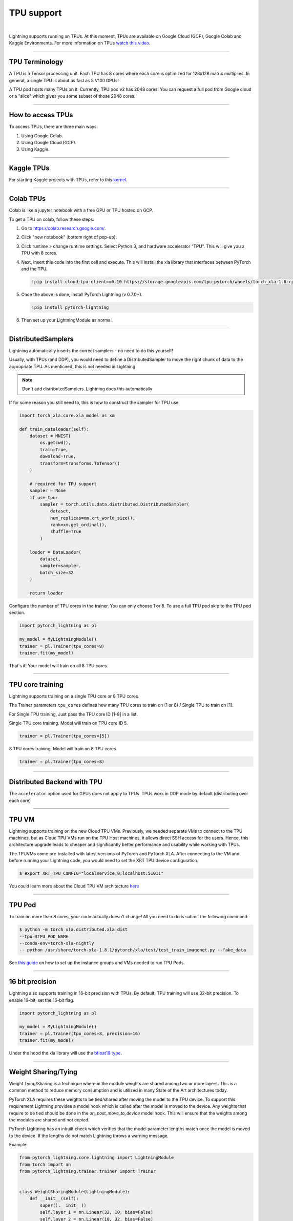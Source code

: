 .. _tpu:

TPU support
===========

.. raw:: html

    <video width="50%" max-width="400px" controls autoplay
    poster="https://pl-bolts-doc-images.s3.us-east-2.amazonaws.com/pl_docs/trainer_flags/yt_thumbs/thumb_tpus.png"
    src="https://pl-bolts-doc-images.s3.us-east-2.amazonaws.com/pl_docs/trainer_flags/tpu_cores.mp4"></video>

|

Lightning supports running on TPUs. At this moment, TPUs are available
on Google Cloud (GCP), Google Colab and Kaggle Environments. For more information on TPUs
`watch this video <https://www.youtube.com/watch?v=kPMpmcl_Pyw>`_.

----------------

TPU Terminology
---------------
A TPU is a Tensor processing unit. Each TPU has 8 cores where each
core is optimized for 128x128 matrix multiplies. In general, a single
TPU is about as fast as 5 V100 GPUs!

A TPU pod hosts many TPUs on it. Currently, TPU pod v2 has 2048 cores!
You can request a full pod from Google cloud or a "slice" which gives you
some subset of those 2048 cores.

----------------

How to access TPUs
------------------
To access TPUs, there are three main ways.

1. Using Google Colab.
2. Using Google Cloud (GCP).
3. Using Kaggle.

----------------

Kaggle TPUs
-----------
For starting Kaggle projects with TPUs, refer to this `kernel <https://www.kaggle.com/pytorchlightning/pytorch-on-tpu-with-pytorch-lightning>`_.

---------

Colab TPUs
----------
Colab is like a jupyter notebook with a free GPU or TPU
hosted on GCP.

To get a TPU on colab, follow these steps:

1. Go to `https://colab.research.google.com/ <https://colab.research.google.com/>`_.

2. Click "new notebook" (bottom right of pop-up).

3. Click runtime > change runtime settings. Select Python 3, and hardware accelerator "TPU".
   This will give you a TPU with 8 cores.

4. Next, insert this code into the first cell and execute.
   This will install the xla library that interfaces between PyTorch and the TPU.

   .. code-block::

        !pip install cloud-tpu-client==0.10 https://storage.googleapis.com/tpu-pytorch/wheels/torch_xla-1.8-cp37-cp37m-linux_x86_64.whl

5. Once the above is done, install PyTorch Lightning (v 0.7.0+).

   .. code-block::

        !pip install pytorch-lightning

6. Then set up your LightningModule as normal.

----------------

DistributedSamplers
-------------------
Lightning automatically inserts the correct samplers - no need to do this yourself!

Usually, with TPUs (and DDP), you would need to define a DistributedSampler to move the right
chunk of data to the appropriate TPU. As mentioned, this is not needed in Lightning

.. note:: Don't add distributedSamplers. Lightning does this automatically

If for some reason you still need to, this is how to construct the sampler
for TPU use

.. code-block:: python

    import torch_xla.core.xla_model as xm

    def train_dataloader(self):
        dataset = MNIST(
            os.getcwd(),
            train=True,
            download=True,
            transform=transforms.ToTensor()
        )

        # required for TPU support
        sampler = None
        if use_tpu:
            sampler = torch.utils.data.distributed.DistributedSampler(
                dataset,
                num_replicas=xm.xrt_world_size(),
                rank=xm.get_ordinal(),
                shuffle=True
            )

        loader = DataLoader(
            dataset,
            sampler=sampler,
            batch_size=32
        )

        return loader

Configure the number of TPU cores in the trainer. You can only choose 1 or 8.
To use a full TPU pod skip to the TPU pod section.

.. code-block:: python

    import pytorch_lightning as pl

    my_model = MyLightningModule()
    trainer = pl.Trainer(tpu_cores=8)
    trainer.fit(my_model)

That's it! Your model will train on all 8 TPU cores.

----------------

TPU core training
-----------------

Lightning supports training on a single TPU core or 8 TPU cores.

The Trainer parameters ``tpu_cores`` defines how many TPU cores to train on (1 or 8) / Single TPU to train on [1].

For Single TPU training, Just pass the TPU core ID [1-8] in a list.

Single TPU core training. Model will train on TPU core ID 5.

.. code-block:: python

    trainer = pl.Trainer(tpu_cores=[5])

8 TPU cores training. Model will train on 8 TPU cores.

.. code-block:: python

    trainer = pl.Trainer(tpu_cores=8)

----------------

Distributed Backend with TPU
----------------------------
The ``accelerator`` option used for GPUs does not apply to TPUs.
TPUs work in DDP mode by default (distributing over each core)

----------------

TPU VM
------
Lightning supports training on the new Cloud TPU VMs.
Previously, we needed separate VMs to connect to the TPU machines, but as
Cloud TPU VMs run on the TPU Host machines, it allows direct SSH access
for the users. Hence, this architecture upgrade leads to cheaper and significantly
better performance and usability while working with TPUs.

The TPUVMs come pre-installed with latest versions of PyTorch and PyTorch XLA.
After connecting to the VM and before running your Lightning code, you would need
to set the XRT TPU device configuration.

.. code-block:: bash

    $ export XRT_TPU_CONFIG="localservice;0;localhost:51011"

You could learn more about the Cloud TPU VM architecture `here <https://cloud.google.com/tpu/docs/system-architecture-tpu-vm#tpu_vms_3>`_

----------------

TPU Pod
-------
To train on more than 8 cores, your code actually doesn't change!
All you need to do is submit the following command:

.. code-block:: bash

    $ python -m torch_xla.distributed.xla_dist
    --tpu=$TPU_POD_NAME
    --conda-env=torch-xla-nightly
    -- python /usr/share/torch-xla-1.8.1/pytorch/xla/test/test_train_imagenet.py --fake_data

See `this guide <https://cloud.google.com/tpu/docs/tutorials/pytorch-pod>`_
on how to set up the instance groups and VMs needed to run TPU Pods.

----------------

16 bit precision
----------------
Lightning also supports training in 16-bit precision with TPUs.
By default, TPU training will use 32-bit precision. To enable 16-bit,
set the 16-bit flag.

.. code-block:: python

    import pytorch_lightning as pl

    my_model = MyLightningModule()
    trainer = pl.Trainer(tpu_cores=8, precision=16)
    trainer.fit(my_model)

Under the hood the xla library will use the `bfloat16 type <https://en.wikipedia.org/wiki/Bfloat16_floating-point_format>`_.


-----------------

Weight Sharing/Tying
--------------------
Weight Tying/Sharing is a technique where in the module weights are shared among two or more layers.
This is a common method to reduce memory consumption and is utilized in many State of the Art
architectures today.

PyTorch XLA requires these weights to be tied/shared after moving the model
to the TPU device. To support this requirement Lightning provides a model hook which is
called after the model is moved to the device. Any weights that require to be tied should
be done in the `on_post_move_to_device` model hook. This will ensure that the weights
among the modules are shared and not copied.

PyTorch Lightning has an inbuilt check which verifies that the model parameter lengths
match once the model is moved to the device. If the lengths do not match Lightning
throws a warning message.

Example:

.. code-block:: python

    from pytorch_lightning.core.lightning import LightningModule
    from torch import nn
    from pytorch_lightning.trainer.trainer import Trainer


    class WeightSharingModule(LightningModule):
        def __init__(self):
            super().__init__()
            self.layer_1 = nn.Linear(32, 10, bias=False)
            self.layer_2 = nn.Linear(10, 32, bias=False)
            self.layer_3 = nn.Linear(32, 10, bias=False)
            # TPU shared weights are copied independently
            # on the XLA device and this line won't have any effect.
            # However, it works fine for CPU and GPU.
            self.layer_3.weight = self.layer_1.weight

        def forward(self, x):
            x = self.layer_1(x)
            x = self.layer_2(x)
            x = self.layer_3(x)
            return x

        def on_post_move_to_device(self):
            # Weights shared after the model has been moved to TPU Device
            self.layer_3.weight = self.layer_1.weight


    model = WeightSharingModule()
    trainer = Trainer(max_epochs=1, tpu_cores=8)

See `XLA Documentation <https://github.com/pytorch/xla/blob/master/TROUBLESHOOTING.md#xla-tensor-quirks>`_

-----------------------

Performance considerations
--------------------------

The TPU was designed for specific workloads and operations to carry out large volumes of matrix multiplication,
convolution operations and other commonly used ops in applied deep learning.
The specialization makes it a strong choice for NLP tasks, sequential convolutional networks, and under low precision operation.
There are cases in which training on TPUs is slower when compared with GPUs, for possible reasons listed:

- Too small batch size.
- Explicit evaluation of tensors during training, e.g. ``tensor.item()``
- Tensor shapes (e.g. model inputs) change often during training.
- Limited resources when using TPU's with PyTorch `Link <https://github.com/pytorch/xla/issues/2054#issuecomment-627367729>`_
- XLA Graph compilation during the initial steps `Reference <https://github.com/pytorch/xla/issues/2383#issuecomment-666519998>`_
- Some tensor ops are not fully supported on TPU, or not supported at all. These operations will be performed on CPU (context switch).
- PyTorch integration is still experimental. Some performance bottlenecks may simply be the result of unfinished implementation.

The official PyTorch XLA `performance guide <https://github.com/pytorch/xla/blob/master/TROUBLESHOOTING.md#known-performance-caveats>`_
has more detailed information on how PyTorch code can be optimized for TPU. In particular, the
`metrics report <https://github.com/pytorch/xla/blob/master/TROUBLESHOOTING.md#get-a-metrics-report>`_ allows
one to identify operations that lead to context switching.


About XLA
----------
XLA is the library that interfaces PyTorch with the TPUs.
For more information check out `XLA <https://github.com/pytorch/xla>`_.

Guide for `troubleshooting XLA <https://github.com/pytorch/xla/blob/master/TROUBLESHOOTING.md>`_
